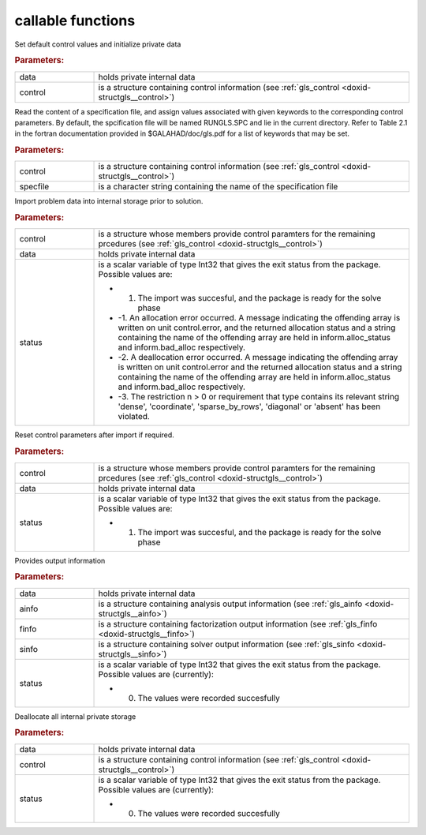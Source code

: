 .. _global:

callable functions
------------------

.. index:: pair: function; gls_initialize
.. _doxid-galahad__gls_8h_1ab7827883517db347ee1229eda004ede5:

.. ref-code-block:: julia
	:class: doxyrest-title-code-block

        function gls_initialize(data, control)

Set default control values and initialize private data



.. rubric:: Parameters:

.. list-table::
	:widths: 20 80

	*
		- data

		- holds private internal data

	*
		- control

		- is a structure containing control information (see :ref:`gls_control <doxid-structgls__control>`)

.. index:: pair: function; gls_read_specfile
.. _doxid-galahad__gls_8h_1a428c3dcc1d0de87f6108d396eec6e176:

.. ref-code-block:: julia
	:class: doxyrest-title-code-block

        function gls_read_specfile(control, specfile)

Read the content of a specification file, and assign values associated with given keywords to the corresponding control parameters. By default, the spcification file will be named RUNGLS.SPC and lie in the current directory. Refer to Table 2.1 in the fortran documentation provided in $GALAHAD/doc/gls.pdf for a list of keywords that may be set.



.. rubric:: Parameters:

.. list-table::
	:widths: 20 80

	*
		- control

		- is a structure containing control information (see :ref:`gls_control <doxid-structgls__control>`)

	*
		- specfile

		- is a character string containing the name of the specification file

.. index:: pair: function; gls_import
.. _doxid-galahad__gls_8h_1a1b34338e803f603af4161082a25f4e58:

.. ref-code-block:: julia
	:class: doxyrest-title-code-block

        function gls_import(control, data, status)

Import problem data into internal storage prior to solution.



.. rubric:: Parameters:

.. list-table::
	:widths: 20 80

	*
		- control

		- is a structure whose members provide control paramters for the remaining prcedures (see :ref:`gls_control <doxid-structgls__control>`)

	*
		- data

		- holds private internal data

	*
		- status

		-
		  is a scalar variable of type Int32 that gives the exit status from the package. Possible values are:

		  * 1. The import was succesful, and the package is ready for the solve phase

		  * -1. An allocation error occurred. A message indicating the offending array is written on unit control.error, and the returned allocation status and a string containing the name of the offending array are held in inform.alloc_status and inform.bad_alloc respectively.

		  * -2. A deallocation error occurred. A message indicating the offending array is written on unit control.error and the returned allocation status and a string containing the name of the offending array are held in inform.alloc_status and inform.bad_alloc respectively.

		  * -3. The restriction n > 0 or requirement that type contains its relevant string 'dense', 'coordinate', 'sparse_by_rows', 'diagonal' or 'absent' has been violated.

.. index:: pair: function; gls_reset_control
.. _doxid-galahad__gls_8h_1a8b84f081ccc0b05b733adc2f0a829c07:

.. ref-code-block:: julia
	:class: doxyrest-title-code-block

        function gls_reset_control(control, data, status)

Reset control parameters after import if required.



.. rubric:: Parameters:

.. list-table::
	:widths: 20 80

	*
		- control

		- is a structure whose members provide control paramters for the remaining prcedures (see :ref:`gls_control <doxid-structgls__control>`)

	*
		- data

		- holds private internal data

	*
		- status

		-
		  is a scalar variable of type Int32 that gives the exit status from the package. Possible values are:

		  * 1. The import was succesful, and the package is ready for the solve phase

.. index:: pair: function; gls_information
.. _doxid-galahad__gls_8h_1a620dc0f7a9ef6049a7bafdc02913da47:

.. ref-code-block:: julia
	:class: doxyrest-title-code-block

        function gls_information(data, ainfo, finfo, sinfo, status)

Provides output information



.. rubric:: Parameters:

.. list-table::
	:widths: 20 80

	*
		- data

		- holds private internal data

	*
		- ainfo

		- is a structure containing analysis output information (see :ref:`gls_ainfo <doxid-structgls__ainfo>`)

	*
		- finfo

		- is a structure containing factorization output information (see :ref:`gls_finfo <doxid-structgls__finfo>`)

	*
		- sinfo

		- is a structure containing solver output information (see :ref:`gls_sinfo <doxid-structgls__sinfo>`)

	*
		- status

		-
		  is a scalar variable of type Int32 that gives the exit status from the package. Possible values are (currently):

		  * 0. The values were recorded succesfully

.. index:: pair: function; gls_finalize
.. _doxid-galahad__gls_8h_1a4758f1fc9cad110a33c1778254b51390:

.. ref-code-block:: julia
	:class: doxyrest-title-code-block

        function gls_finalize(data, control, status)

Deallocate all internal private storage



.. rubric:: Parameters:

.. list-table::
	:widths: 20 80

	*
		- data

		- holds private internal data

	*
		- control

		- is a structure containing control information (see :ref:`gls_control <doxid-structgls__control>`)

	*
		- status

		-
		  is a scalar variable of type Int32 that gives the exit status from the package. Possible values are (currently):

		  * 0. The values were recorded succesfully
